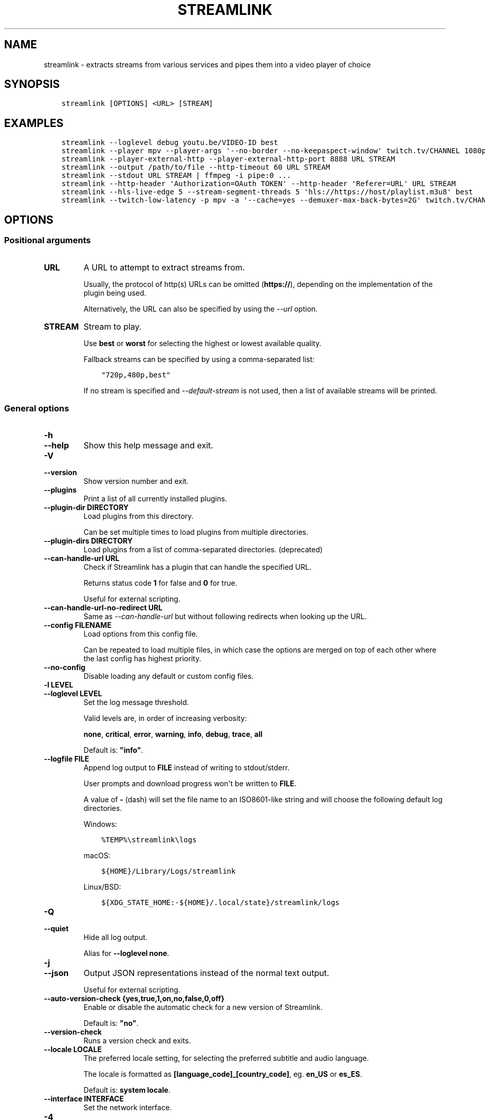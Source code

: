 .\" Man page generated from reStructuredText.
.
.
.nr rst2man-indent-level 0
.
.de1 rstReportMargin
\\$1 \\n[an-margin]
level \\n[rst2man-indent-level]
level margin: \\n[rst2man-indent\\n[rst2man-indent-level]]
-
\\n[rst2man-indent0]
\\n[rst2man-indent1]
\\n[rst2man-indent2]
..
.de1 INDENT
.\" .rstReportMargin pre:
. RS \\$1
. nr rst2man-indent\\n[rst2man-indent-level] \\n[an-margin]
. nr rst2man-indent-level +1
.\" .rstReportMargin post:
..
.de UNINDENT
. RE
.\" indent \\n[an-margin]
.\" old: \\n[rst2man-indent\\n[rst2man-indent-level]]
.nr rst2man-indent-level -1
.\" new: \\n[rst2man-indent\\n[rst2man-indent-level]]
.in \\n[rst2man-indent\\n[rst2man-indent-level]]u
..
.TH "STREAMLINK" "1" "Mar 09, 2024" "6.7.0" "Streamlink"
.SH NAME
streamlink \- extracts streams from various services and pipes them into a video player of choice
.SH SYNOPSIS
.INDENT 0.0
.INDENT 3.5
.sp
.nf
.ft C
streamlink [OPTIONS] <URL> [STREAM]
.ft P
.fi
.UNINDENT
.UNINDENT
.SH EXAMPLES
.INDENT 0.0
.INDENT 3.5
.sp
.nf
.ft C
streamlink \-\-loglevel debug youtu.be/VIDEO\-ID best
streamlink \-\-player mpv \-\-player\-args \(aq\-\-no\-border \-\-no\-keepaspect\-window\(aq twitch.tv/CHANNEL 1080p60
streamlink \-\-player\-external\-http \-\-player\-external\-http\-port 8888 URL STREAM
streamlink \-\-output /path/to/file \-\-http\-timeout 60 URL STREAM
streamlink \-\-stdout URL STREAM | ffmpeg \-i pipe:0 ...
streamlink \-\-http\-header \(aqAuthorization=OAuth TOKEN\(aq \-\-http\-header \(aqReferer=URL\(aq URL STREAM
streamlink \-\-hls\-live\-edge 5 \-\-stream\-segment\-threads 5 \(aqhls://https://host/playlist.m3u8\(aq best
streamlink \-\-twitch\-low\-latency \-p mpv \-a \(aq\-\-cache=yes \-\-demuxer\-max\-back\-bytes=2G\(aq twitch.tv/CHANNEL best
.ft P
.fi
.UNINDENT
.UNINDENT
.SH OPTIONS
.SS Positional arguments
.INDENT 0.0
.TP
.B URL
A URL to attempt to extract streams from.
.sp
Usually, the protocol of http(s) URLs can be omitted (\fBhttps://\fP),
depending on the implementation of the plugin being used.
.sp
Alternatively, the URL can also be specified by using the \fI\%\-\-url\fP option.
.UNINDENT
.INDENT 0.0
.TP
.B STREAM
Stream to play.
.sp
Use \fBbest\fP or \fBworst\fP for selecting the highest or lowest available
quality.
.sp
Fallback streams can be specified by using a comma\-separated list:
.INDENT 7.0
.INDENT 3.5
.sp
.nf
.ft C
\(dq720p,480p,best\(dq
.ft P
.fi
.UNINDENT
.UNINDENT
.sp
If no stream is specified and \fI\%\-\-default\-stream\fP is not used, then a list
of available streams will be printed.
.UNINDENT
.SS General options
.INDENT 0.0
.TP
.B \-h
.TP
.B \-\-help
Show this help message and exit.
.UNINDENT
.INDENT 0.0
.TP
.B \-V
.TP
.B \-\-version
Show version number and exit.
.UNINDENT
.INDENT 0.0
.TP
.B \-\-plugins
Print a list of all currently installed plugins.
.UNINDENT
.INDENT 0.0
.TP
.B \-\-plugin\-dir DIRECTORY
Load plugins from this directory.
.sp
Can be set multiple times to load plugins from multiple directories.
.UNINDENT
.INDENT 0.0
.TP
.B \-\-plugin\-dirs DIRECTORY
Load plugins from a list of comma\-separated directories. (deprecated)
.UNINDENT
.INDENT 0.0
.TP
.B \-\-can\-handle\-url URL
Check if Streamlink has a plugin that can handle the specified URL.
.sp
Returns status code \fB1\fP for false and \fB0\fP for true.
.sp
Useful for external scripting.
.UNINDENT
.INDENT 0.0
.TP
.B \-\-can\-handle\-url\-no\-redirect URL
Same as \fI\%\-\-can\-handle\-url\fP but without following redirects when looking up
the URL.
.UNINDENT
.INDENT 0.0
.TP
.B \-\-config FILENAME
Load options from this config file.
.sp
Can be repeated to load multiple files, in which case the options are
merged on top of each other where the last config has highest priority.
.UNINDENT
.INDENT 0.0
.TP
.B \-\-no\-config
Disable loading any default or custom config files.
.UNINDENT
.INDENT 0.0
.TP
.B \-l LEVEL
.TP
.B \-\-loglevel LEVEL
Set the log message threshold.
.sp
Valid levels are, in order of increasing verbosity:
.sp
\fBnone\fP, \fBcritical\fP, \fBerror\fP, \fBwarning\fP, \fBinfo\fP, \fBdebug\fP, \fBtrace\fP, \fBall\fP
.sp
Default is: \fB\(dqinfo\(dq\fP\&.
.UNINDENT
.INDENT 0.0
.TP
.B \-\-logfile FILE
Append log output to \fBFILE\fP instead of writing to stdout/stderr.
.sp
User prompts and download progress won\(aqt be written to \fBFILE\fP\&.
.sp
A value of \fB\-\fP (dash) will set the file name to an ISO8601\-like string
and will choose the following default log directories.
.sp
Windows:
.INDENT 7.0
.INDENT 3.5
.sp
.nf
.ft C
%TEMP%\estreamlink\elogs
.ft P
.fi
.UNINDENT
.UNINDENT
.sp
macOS:
.INDENT 7.0
.INDENT 3.5
.sp
.nf
.ft C
${HOME}/Library/Logs/streamlink
.ft P
.fi
.UNINDENT
.UNINDENT
.sp
Linux/BSD:
.INDENT 7.0
.INDENT 3.5
.sp
.nf
.ft C
${XDG_STATE_HOME:\-${HOME}/.local/state}/streamlink/logs
.ft P
.fi
.UNINDENT
.UNINDENT
.UNINDENT
.INDENT 0.0
.TP
.B \-Q
.TP
.B \-\-quiet
Hide all log output.
.sp
Alias for \fB\-\-loglevel none\fP\&.
.UNINDENT
.INDENT 0.0
.TP
.B \-j
.TP
.B \-\-json
Output JSON representations instead of the normal text output.
.sp
Useful for external scripting.
.UNINDENT
.INDENT 0.0
.TP
.B \-\-auto\-version\-check {yes,true,1,on,no,false,0,off}
Enable or disable the automatic check for a new version of Streamlink.
.sp
Default is: \fB\(dqno\(dq\fP\&.
.UNINDENT
.INDENT 0.0
.TP
.B \-\-version\-check
Runs a version check and exits.
.UNINDENT
.INDENT 0.0
.TP
.B \-\-locale LOCALE
The preferred locale setting, for selecting the preferred subtitle and
audio language.
.sp
The locale is formatted as \fB[language_code]_[country_code]\fP, eg. \fBen_US\fP or
\fBes_ES\fP\&.
.sp
Default is: \fBsystem locale\fP\&.
.UNINDENT
.INDENT 0.0
.TP
.B \-\-interface INTERFACE
Set the network interface.
.UNINDENT
.INDENT 0.0
.TP
.B \-4
.TP
.B \-\-ipv4
Resolve address names to IPv4 only. This option overrides \fI\%\-\-ipv6\fP\&.
.UNINDENT
.INDENT 0.0
.TP
.B \-6
.TP
.B \-\-ipv6
Resolve address names to IPv6 only. This option overrides \fI\%\-\-ipv4\fP\&.
.UNINDENT
.SS Player options
.INDENT 0.0
.TP
.B \-p PATH
.TP
.B \-\-player PATH
The player executable that will be launched (unless a different output method was chosen).
.sp
Either set an absolute or relative path to the player executable, or just set the executable\(aqs name
if it can be resolved from the paths of the system\(aqs \fBPATH\fP environment variable.
.sp
In addition to setting the player executable path, custom player arguments can be set via \fI\%\-\-player\-args\fP\&.
.sp
\fBNOTE:\fP
.INDENT 7.0
.INDENT 3.5
In the past, \fI\%\-\-player\fP allowed defining additional player arguments, which as a consequence required wrapping
player paths that contained spaces in quotation marks. This is unsupported since release \fB6.0.0\fP\&.
.UNINDENT
.UNINDENT
.sp
Default is: \fBVLC player, if available\fP\&.
.UNINDENT
.INDENT 0.0
.TP
.B \-a ARGUMENTS
.TP
.B \-\-player\-args ARGUMENTS
This option allows the arguments which are used to launch the player process to be customized.
.sp
The value can contain formatting variables surrounded by curly braces, \fB{\fP and \fB}\fP\&.
Curly brace characters can be escaped by doubling, e.g. \fB{{\fP and \fB}}\fP\&.
.sp
Available formatting variables:
.INDENT 7.0
.TP
.B \fB{playerinput}\fP
This is the input argument that the player will receive. For standard input (stdin),
it is \fB\-\fP (dash), but it can also be a file path or URL, depending on the options used.
If unset, then the player input argument will be appended to the parsed player arguments list.
.TP
.B \fB{playertitleargs}\fP
The automatically generated player title arguments, if a supported player was found. See \fI\%\-\-title\fP for more.
If unset, automatically generated player title arguments will be prepended to the parsed player arguments list.
.UNINDENT
.sp
Example:
.INDENT 7.0
.INDENT 3.5
.sp
.nf
.ft C
streamlink \-p vlc \-a \(dq\-\-play\-and\-exit \-\-no\-one\-instance\(dq <url> [stream]
.ft P
.fi
.UNINDENT
.UNINDENT
.sp
Default is: \fB\(dq\(dq\fP\&.
.UNINDENT
.INDENT 0.0
.TP
.B \-\-player\-env KEY=VALUE
Add an additional environment variable to the spawned player process, in addition to the ones inherited from
the Streamlink/Python parent process. This allows setting player environment variables in config files.
.sp
Can be repeated to add multiple environment variables.
.UNINDENT
.INDENT 0.0
.TP
.B \-v
.TP
.B \-\-verbose\-player
Allow the player to display its console output.
.UNINDENT
.INDENT 0.0
.TP
.B \-n
.TP
.B \-\-player\-fifo
.TP
.B \-\-fifo
Make the player read the stream through a named pipe instead of the
stdin pipe.
.UNINDENT
.INDENT 0.0
.TP
.B \-\-player\-http
Make the player read the stream through HTTP instead of the stdin pipe.
.UNINDENT
.INDENT 0.0
.TP
.B \-\-player\-continuous\-http
Make the player read the stream through HTTP, but unlike \fI\%\-\-player\-http\fP
it will continuously try to open the stream if the player requests it.
.sp
This makes it possible to handle stream disconnects if your player is
capable of reconnecting to a HTTP stream. This is usually done by
setting your player to a \(dqrepeat mode\(dq.
.UNINDENT
.INDENT 0.0
.TP
.B \-\-player\-external\-http
Serve stream data through HTTP without running any player. This is
useful to allow external devices like smartphones or streaming boxes to
watch streams they wouldn\(aqt be able to otherwise.
.sp
The default behavior is similar to the \fI\%\-\-player\-continuous\-http\fP option,
but no player program will be started, and the server will listen on all available
connections instead of just in the local (loopback) interface.
.sp
See \fI\%\-\-player\-external\-http\-interface\fP for choosing a specific network interface, and
see \fI\%\-\-player\-external\-http\-port\fP for choosing a non\-randomized port.
.sp
Optionally, the \fI\%\-\-player\-external\-http\-continuous\fP option allows for disabling
the continuous run\-mode, so that Streamlink will stop when the stream ends.
.sp
The URLs that can be used to access the stream will be printed to the
console, and the server can be interrupted using CTRL\-C.
.UNINDENT
.INDENT 0.0
.TP
.B \-\-player\-external\-http\-continuous {yes,true,1,on,no,false,0,off}
Set the run\-mode of \fI\%\-\-player\-external\-http\fP to continuous or non\-continuous.
.sp
In the continuous run\-mode, Streamlink will keep running after the stream has ended
and will wait for the next HTTP request being made unless it gets shut down via CTRL\-C.
.sp
If set to non\-continuous, Streamlink will stop once the stream has ended.
.sp
Default is: \fBtrue\fP\&.
.UNINDENT
.INDENT 0.0
.TP
.B \-\-player\-external\-http\-interface INTERFACE
The network interface on which the HTTP server will be listening on.
If unset or set to \fB0.0.0.0\fP, all available interfaces will be bound.
.UNINDENT
.INDENT 0.0
.TP
.B \-\-player\-external\-http\-port PORT
A fixed port to use for the external HTTP server if that mode is
enabled. Omit or set to \fB0\fP to use a random high ( >1024) port.
.UNINDENT
.INDENT 0.0
.TP
.B \-\-player\-passthrough TYPES
A comma\-delimited list of stream types to pass to the player as a URL to
let it handle the transport of the stream instead.
.sp
Stream types that can be converted into a playable URL are:
.INDENT 7.0
.IP \(bu 2
hls
.IP \(bu 2
http
.UNINDENT
.sp
Make sure your player can handle the stream type when using this.
.UNINDENT
.INDENT 0.0
.TP
.B \-\-player\-no\-close
By default Streamlink will close the player when the stream
ends. This is to avoid \(dqdead\(dq GUI players lingering after a
stream ends.
.sp
It does however have the side\-effect of sometimes closing a
player before it has played back all of its cached data.
.sp
This option will instead let the player decide when to exit.
.UNINDENT
.INDENT 0.0
.TP
.B \-t TITLE
.TP
.B \-\-title TITLE
Change the title of the video player\(aqs window.
.sp
Please see the \(dq\fI\%Metadata variables\fP\(dq section of Streamlink\(aqs CLI documentation for all available metadata variables,
as well as the \(dq\fI\%Plugins\fP\(dq section for the list of metadata variables defined in each plugin.
.sp
This option is only supported for the following players: mpv, potplayer, vlc
.INDENT 7.0
.TP
.B VLC specific information:
VLC does support special formatting variables on its own:
\fI\%https://wiki.videolan.org/Documentation:Format_String/\fP
.sp
These variables are accessible in the \fI\%\-\-title\fP option by adding a backslash
in front of the dollar sign which VLC uses as its formatting character.
.sp
For example, to put the current date in your VLC window title,
the string \fB\e$A\fP could be inserted inside the \fI\%\-\-title\fP string.
.UNINDENT
.sp
Example:
.INDENT 7.0
.INDENT 3.5
.sp
.nf
.ft C
streamlink \-p mpv \-\-title \(dq{author} \- {category} \- {title}\(dq <URL> [STREAM]
.ft P
.fi
.UNINDENT
.UNINDENT
.UNINDENT
.SS File output options
.INDENT 0.0
.TP
.B \-o FILENAME
.TP
.B \-\-output FILENAME
Write stream data to \fBFILENAME\fP instead of playing it. If \fBFILENAME\fP is set to \fB\-\fP (dash), then the stream data will be
written to stdout, similar to the \fI\%\-\-stdout\fP argument.
.sp
Non\-existent directories and subdirectories will be created if they do not exist, if filesystem permissions allow.
.sp
You will be prompted if the file already exists.
.sp
Please see the \(dq\fI\%Metadata variables\fP\(dq section of Streamlink\(aqs CLI documentation for all available metadata variables,
as well as the \(dq\fI\%Plugins\fP\(dq section for the list of metadata variables defined in each plugin.
.sp
Unsupported characters in substituted variables will be replaced with an underscore.
.sp
Example:
.INDENT 7.0
.INDENT 3.5
.sp
.nf
.ft C
streamlink \-\-output \(dq~/recordings/{author}/{category}/{id}\-{time:%Y%m%d%H%M%S}.ts\(dq <URL> [STREAM]
.ft P
.fi
.UNINDENT
.UNINDENT
.UNINDENT
.INDENT 0.0
.TP
.B \-O
.TP
.B \-\-stdout
Write stream data to stdout instead of playing it.
.UNINDENT
.INDENT 0.0
.TP
.B \-r FILENAME
.TP
.B \-\-record FILENAME
Open the stream in the player, while at the same time writing it to \fBFILENAME\fP\&. If \fBFILENAME\fP is set to \fB\-\fP (dash),
then the stream data will be written to stdout, similar to the \fI\%\-\-stdout\fP argument, while still opening the player.
.sp
Non\-existent directories and subdirectories will be created if they do not exist, if filesystem permissions allow.
.sp
You will be prompted if the file already exists.
.sp
Please see the \(dq\fI\%Metadata variables\fP\(dq section of Streamlink\(aqs CLI documentation for all available metadata variables,
as well as the \(dq\fI\%Plugins\fP\(dq section for the list of metadata variables defined in each plugin.
.sp
Unsupported characters in substituted variables will be replaced with an underscore.
.sp
Example:
.INDENT 7.0
.INDENT 3.5
.sp
.nf
.ft C
streamlink \-\-record \(dq~/recordings/{author}/{category}/{id}\-{time:%Y%m%d%H%M%S}.ts\(dq <URL> [STREAM]
.ft P
.fi
.UNINDENT
.UNINDENT
.UNINDENT
.INDENT 0.0
.TP
.B \-R FILENAME
.TP
.B \-\-record\-and\-pipe FILENAME
Write stream data to stdout, while at the same time writing it to \fBFILENAME\fP\&.
.sp
Non\-existent directories and subdirectories will be created if they do not exist, if filesystem permissions allow.
.sp
You will be prompted if the file already exists.
.sp
Please see the \(dq\fI\%Metadata variables\fP\(dq section of Streamlink\(aqs CLI documentation for all available metadata variables,
as well as the \(dq\fI\%Plugins\fP\(dq section for the list of metadata variables defined in each plugin.
.sp
Unsupported characters in substituted variables will be replaced with an underscore.
.sp
Example:
.INDENT 7.0
.INDENT 3.5
.sp
.nf
.ft C
streamlink \-\-record\-and\-pipe \(dq~/recordings/{author}/{category}/{id}\-{time:%Y%m%d%H%M%S}.ts\(dq <URL> [STREAM]
.ft P
.fi
.UNINDENT
.UNINDENT
.UNINDENT
.INDENT 0.0
.TP
.B \-\-fs\-safe\-rules
The rules used to make formatting variables filesystem\-safe are chosen
automatically according to the type of system in use. This overrides
the automatic detection.
.sp
Intended for use when Streamlink is running on a UNIX\-like OS but writing
to Windows filesystems such as NTFS; USB devices using VFAT or exFAT; CIFS
shares that are enforcing Windows filename limitations, etc.
.sp
These characters are replaced with an underscore for the rules in use:
.INDENT 7.0
.IP \(bu 2
POSIX: \fB\ex00\-\ex1F /\fP
.IP \(bu 2
Windows: \fB\ex00\-\ex1F \ex7F \(dq * / : < > ? \e |\fP
.UNINDENT
.UNINDENT
.INDENT 0.0
.TP
.B \-f
.TP
.B \-\-force
When using \fI\%\-\-output\fP or \fI\%\-\-record\fP, always write to file even if it already exists (overwrite).
.UNINDENT
.INDENT 0.0
.TP
.B \-\-progress {yes,force,no}
When using \fI\%\-\-output\fP or \fI\%\-\-record\fP, show or hide the download progress bar, or force it if there\(aqs no terminal.
.sp
Default is: \fByes\fP\&.
.UNINDENT
.INDENT 0.0
.TP
.B \-\-force\-progress
Deprecated in favor of \fI\%\-\-progress=force\fP\&.
.UNINDENT
.SS Stream options
.INDENT 0.0
.TP
.B \-\-url URL
A URL to attempt to extract streams from.
.sp
Usually, the protocol of http(s) URLs can be omitted (\fBhttps://\fP),
depending on the implementation of the plugin being used.
.sp
This is an alternative to setting the URL using a positional argument
and can be useful if set in a config file.
.UNINDENT
.INDENT 0.0
.TP
.B \-\-default\-stream STREAM
Stream to play.
.sp
Use \fBbest\fP or \fBworst\fP for selecting the highest or lowest available
quality.
.sp
Fallback streams can be specified by using a comma\-separated list:
.INDENT 7.0
.INDENT 3.5
.sp
.nf
.ft C
\(dq720p,480p,best\(dq
.ft P
.fi
.UNINDENT
.UNINDENT
.sp
This is an alternative to setting the stream using a positional argument
and can be useful if set in a config file.
.UNINDENT
.INDENT 0.0
.TP
.B \-\-stream\-url
If possible, translate the resolved stream to a URL and print it.
.UNINDENT
.INDENT 0.0
.TP
.B \-\-retry\-streams DELAY
Retry fetching the list of available streams until streams are found
while waiting \fBDELAY\fP second(s) between each attempt. If unset, only one
attempt will be made to fetch the list of streams available.
.sp
The number of fetch retry attempts can be capped with \fI\%\-\-retry\-max\fP\&.
.UNINDENT
.INDENT 0.0
.TP
.B \-\-retry\-max COUNT
When using \fI\%\-\-retry\-streams\fP, stop retrying the fetch after \fBCOUNT\fP retry
attempt(s). Fetch will retry infinitely if \fBCOUNT\fP is zero or unset.
.sp
If \fI\%\-\-retry\-max\fP is set without setting \fI\%\-\-retry\-streams\fP, the delay between
retries will default to 1 second.
.UNINDENT
.INDENT 0.0
.TP
.B \-\-retry\-open ATTEMPTS
After a successful fetch, try \fBATTEMPTS\fP time(s) to open the stream until
giving up.
.sp
Default is: \fB1\fP\&.
.UNINDENT
.INDENT 0.0
.TP
.B \-\-stream\-types TYPES
.TP
.B \-\-stream\-priority TYPES
A comma\-delimited list of stream types to allow.
.sp
The order will be used to separate streams when there are multiple
streams with the same name but different stream types. Any stream type
not listed will be omitted from the available streams list.  An \fB*\fP (asterisk) can
be used as a wildcard to match any other type of stream, eg. muxed\-stream.
.sp
Default is: \fB\(dqhls,http,*\(dq\fP\&.
.UNINDENT
.INDENT 0.0
.TP
.B \-\-stream\-sorting\-excludes STREAMS
Fine tune the \fBbest\fP and \fBworst\fP stream name synonyms by excluding unwanted streams.
.sp
If all of the available streams get excluded, \fBbest\fP and \fBworst\fP will become
inaccessible and new special stream synonyms \fBbest\-unfiltered\fP and \fBworst\-unfiltered\fP
can be used as a fallback selection method.
.sp
Uses a filter expression in the format:
.INDENT 7.0
.INDENT 3.5
.sp
.nf
.ft C
[operator]<value>
.ft P
.fi
.UNINDENT
.UNINDENT
.sp
Valid operators are \fB>\fP, \fB>=\fP, \fB<\fP and \fB<=\fP\&. If no operator is specified then
equality is tested.
.sp
For example this will exclude streams ranked higher than \(dq480p\(dq:
.INDENT 7.0
.INDENT 3.5
.sp
.nf
.ft C
\-\-stream\-sorting\-excludes \(dq>480p\(dq
.ft P
.fi
.UNINDENT
.UNINDENT
.sp
Multiple filters can be used by separating each expression with a comma.
.sp
For example this will exclude streams from two quality types:
.INDENT 7.0
.INDENT 3.5
.sp
.nf
.ft C
\-\-stream\-sorting\-excludes \(dq>480p,>medium\(dq
.ft P
.fi
.UNINDENT
.UNINDENT
.UNINDENT
.SS Stream transport options
.INDENT 0.0
.TP
.B \-\-ringbuffer\-size SIZE
The maximum size of the ringbuffer.
.sp
Mebibytes or kibibytes (base 2) can be specified via the M or K suffix respectively.
.sp
The ringbuffer is used as a temporary storage between the stream and the player.
This allows Streamlink to download the stream faster than the player which reads the data from the ringbuffer.
.sp
The smaller the size of the ringbuffer, the higher the chance of the player buffering if the download speed decreases,
and the higher the size, the more data can be use as a storage to recover from volatile download speeds.
.sp
Most players have their own additional cache and will read the ringbuffer\(aqs content as soon as data is available.
If the player stops reading data while playback is paused, Streamlink will continue to download the stream in the
background as long as the ringbuffer doesn\(aqt get full.
.sp
Default is: \fB\(dq16M\(dq\fP\&.
.UNINDENT
.INDENT 0.0
.TP
.B \-\-stream\-segment\-attempts ATTEMPTS
How many attempts should be done to download each segment before giving up.
.sp
This applies to all different kinds of segmented stream types, such as DASH, HLS, etc.
.sp
Default is: \fB3\fP\&.
.UNINDENT
.INDENT 0.0
.TP
.B \-\-stream\-segment\-threads THREADS
The size of the thread pool used to download segments. Minimum value is \fB1\fP and maximum is \fB10\fP\&.
.sp
This applies to all different kinds of segmented stream types, such as DASH, HLS, etc.
.sp
Default is: \fB1\fP\&.
.UNINDENT
.INDENT 0.0
.TP
.B \-\-stream\-segment\-timeout TIMEOUT
Segment connect and read timeout.
.sp
This applies to all different kinds of segmented stream types, such as DASH, HLS, etc.
.sp
Default is: \fB10.0\fP\&.
.UNINDENT
.INDENT 0.0
.TP
.B \-\-stream\-timeout TIMEOUT
Timeout for reading data from streams.
.sp
This applies to all different kinds of stream types, such as DASH, HLS, HTTP, etc.
.sp
Default is: \fB60.0\fP\&.
.UNINDENT
.INDENT 0.0
.TP
.B \-\-mux\-subtitles
Automatically mux available subtitles into the output stream.
.sp
Needs to be supported by the used plugin.
.UNINDENT
.SS HLS options
.INDENT 0.0
.TP
.B \-\-hls\-live\-edge SEGMENTS
Number of segments from the live stream\(aqs current live position to begin streaming.
The size or length of each segment is determined by the streaming provider.
.sp
Lower values will decrease the latency, but will also increase the chance of buffering, as there is less time for
Streamlink to download segments and write their data to the output buffer. The number of parallel segment downloads
can be set with \fI\%\-\-stream\-segment\-threads\fP and the HLS playlist reload time to fetch and queue new segments can be
overridden with \fI\%\-\-hls\-playlist\-reload\-time\fP\&.
.sp
Default is: \fB3\fP\&.
.sp
\fBNOTE:\fP
.INDENT 7.0
.INDENT 3.5
During live playback, the caching/buffering settings of the used player will add additional latency. To adjust
this, please refer to the player\(aqs own documentation for the required configuration. Player parameters can be set via
\fI\%\-\-player\-args\fP\&.
.UNINDENT
.UNINDENT
.UNINDENT
.INDENT 0.0
.TP
.B \-\-hls\-segment\-stream\-data
Immediately write segment data into output buffer while downloading.
.UNINDENT
.INDENT 0.0
.TP
.B \-\-hls\-playlist\-reload\-attempts ATTEMPTS
Max number of attempts when reloading the HLS playlist before giving up.
.sp
Default is: \fB3\fP\&.
.UNINDENT
.INDENT 0.0
.TP
.B \-\-hls\-playlist\-reload\-time TIME
Set a custom HLS playlist reload time value, either in seconds
or by using one of the following keywords:
.INDENT 7.0
.IP \(bu 2
segment: The duration of the last segment in the current playlist
.IP \(bu 2
live\-edge: The sum of segment durations of the live edge value minus one
.IP \(bu 2
default: The playlist\(aqs target duration metadata
.UNINDENT
.sp
Default is: \fBdefault\fP\&.
.UNINDENT
.INDENT 0.0
.TP
.B \-\-hls\-segment\-queue\-threshold FACTOR
The multiplication factor of the HLS playlist\(aqs target duration after which the stream will be stopped early
if no new segments were queued after refreshing the playlist (multiple times). The target duration defines the
maximum duration a single segment can have, meaning new segments must be available during this time frame,
otherwise playback issues can occur.
.sp
The intention of this queue threshold is to be able to stop early when the end of a stream doesn\(aqt get
announced by the server, so Streamlink doesn\(aqt have to wait until a read\-timeout occurs. See \fI\%\-\-stream\-timeout\fP\&.
.sp
Set to \fB0\fP to disable.
.sp
Default is: \fB3\fP\&.
.UNINDENT
.INDENT 0.0
.TP
.B \-\-hls\-segment\-ignore\-names NAMES
A comma\-delimited list of segment names that will get filtered out.
.sp
Example: \fB\-\-hls\-segment\-ignore\-names 000,001,002\fP
.sp
This will ignore every segment that ends with 000.ts, 001.ts and 002.ts
.sp
Default is: \fBNone\fP\&.
.UNINDENT
.INDENT 0.0
.TP
.B \-\-hls\-segment\-key\-uri URI
Override the segment encryption key URIs for encrypted streams.
.sp
The value can be templated using the following variables, which will be
replaced with their respective part from the source segment URI:
.INDENT 7.0
.INDENT 3.5
.sp
.nf
.ft C
{url} {scheme} {netloc} {path} {query}
.ft P
.fi
.UNINDENT
.UNINDENT
.sp
Examples:
.INDENT 7.0
.INDENT 3.5
.sp
.nf
.ft C
\-\-hls\-segment\-key\-uri \(dqhttps://example.com/hls/encryption_key\(dq
\-\-hls\-segment\-key\-uri \(dq{scheme}://1.2.3.4{path}{query}\(dq
\-\-hls\-segment\-key\-uri \(dq{scheme}://{netloc}/custom/path/to/key\(dq
.ft P
.fi
.UNINDENT
.UNINDENT
.sp
Default is: \fBNone\fP\&.
.UNINDENT
.INDENT 0.0
.TP
.B \-\-hls\-audio\-select CODE
Selects a specific audio source or sources, by language code or name,
when multiple audio sources are available. Can be \fB*\fP (asterisk) to download all
audio sources.
.sp
Examples:
.INDENT 7.0
.INDENT 3.5
.sp
.nf
.ft C
\-\-hls\-audio\-select \(dqEnglish,German\(dq
\-\-hls\-audio\-select \(dqen,de\(dq
\-\-hls\-audio\-select \(dq*\(dq
.ft P
.fi
.UNINDENT
.UNINDENT
.sp
\fBNOTE:\fP
.INDENT 7.0
.INDENT 3.5
This is only useful in special circumstances where the regular
locale option fails, such as when multiple sources of the same language
exists.
.UNINDENT
.UNINDENT
.UNINDENT
.INDENT 0.0
.TP
.B \-\-hls\-start\-offset [[XX:]XX:]XX[.XX] | [XXh][XXm][XX[.XX]s]
Amount of time to skip from the beginning of the stream. For live
streams, this is a negative offset from the end of the stream (rewind).
.sp
Default is: \fB0\fP\&.
.UNINDENT
.INDENT 0.0
.TP
.B \-\-hls\-duration [[XX:]XX:]XX[.XX] | [XXh][XXm][XX[.XX]s]
Limit the playback duration, useful for watching segments of a stream.
The actual duration may be slightly longer, as it is rounded to the
nearest HLS segment.
.sp
Default is: \fBunlimited\fP\&.
.UNINDENT
.INDENT 0.0
.TP
.B \-\-hls\-live\-restart
Skip to the beginning of a live stream, or as far back as possible.
.UNINDENT
.SS DASH options
.INDENT 0.0
.TP
.B \-\-dash\-manifest\-reload\-attempts ATTEMPTS
Max number of attempts when reloading the DASH manifest before giving up.
.sp
Default is: \fB3\fP\&.
.UNINDENT
.SS FFmpeg options
.INDENT 0.0
.TP
.B \-\-ffmpeg\-ffmpeg FILENAME
FFMPEG is used to access or mux separate video and audio streams. You
can specify the location of the ffmpeg executable if it is not in your
\fBPATH\fP\&.
.sp
Example: \fB\-\-ffmpeg\-ffmpeg \(dq/usr/local/bin/ffmpeg\(dq\fP
.UNINDENT
.INDENT 0.0
.TP
.B \-\-ffmpeg\-no\-validation
Disable FFmpeg validation and version logging.
.UNINDENT
.INDENT 0.0
.TP
.B \-\-ffmpeg\-verbose
Write the console output from ffmpeg to the console.
.UNINDENT
.INDENT 0.0
.TP
.B \-\-ffmpeg\-verbose\-path PATH
Path to write the output from the ffmpeg console.
.UNINDENT
.INDENT 0.0
.TP
.B \-\-ffmpeg\-fout OUTFORMAT
When muxing streams, set the output format to \fBOUTFORMAT\fP\&.
.sp
Default is: \fB\(dqmatroska\(dq\fP\&.
.sp
Example: \fB\-\-ffmpeg\-fout \(dqmpegts\(dq\fP
.UNINDENT
.INDENT 0.0
.TP
.B \-\-ffmpeg\-video\-transcode CODEC
When muxing streams, transcode the video to \fBCODEC\fP\&.
.sp
Default is: \fB\(dqcopy\(dq\fP\&.
.sp
Example: \fB\-\-ffmpeg\-video\-transcode \(dqh264\(dq\fP
.UNINDENT
.INDENT 0.0
.TP
.B \-\-ffmpeg\-audio\-transcode CODEC
When muxing streams, transcode the audio to \fBCODEC\fP\&.
.sp
Default is: \fB\(dqcopy\(dq\fP\&.
.sp
Example: \fB\-\-ffmpeg\-audio\-transcode \(dqaac\(dq\fP
.UNINDENT
.INDENT 0.0
.TP
.B \-\-ffmpeg\-copyts
Forces the \fB\-copyts\fP ffmpeg option and does not remove
the initial start time offset value.
.UNINDENT
.INDENT 0.0
.TP
.B \-\-ffmpeg\-start\-at\-zero
Enable the \fB\-start_at_zero\fP ffmpeg option when using \fI\%\-\-ffmpeg\-copyts\fP\&.
.UNINDENT
.SS HTTP options
.INDENT 0.0
.TP
.B \-\-http\-proxy HTTP_PROXY
A HTTP proxy to use for all HTTP and HTTPS requests, including WebSocket connections.
.sp
Example: \fB\-\-http\-proxy \(dqhttp://hostname:port/\(dq\fP
.UNINDENT
.INDENT 0.0
.TP
.B \-\-http\-cookie KEY=VALUE
A cookie to add to each HTTP request.
.sp
Can be repeated to add multiple cookies.
.UNINDENT
.INDENT 0.0
.TP
.B \-\-http\-header KEY=VALUE
A header to add to each HTTP request.
.sp
Can be repeated to add multiple headers.
.UNINDENT
.INDENT 0.0
.TP
.B \-\-http\-query\-param KEY=VALUE
A query parameter to add to each HTTP request.
.sp
Can be repeated to add multiple query parameters.
.UNINDENT
.INDENT 0.0
.TP
.B \-\-http\-ignore\-env
Ignore HTTP settings set in the environment such as environment
variables (\fBHTTP_PROXY\fP, etc) or \fB~/.netrc\fP authentication.
.UNINDENT
.INDENT 0.0
.TP
.B \-\-http\-no\-ssl\-verify
Don\(aqt attempt to verify SSL certificates.
.sp
Usually a bad idea, only use this if you know what you\(aqre doing.
.UNINDENT
.INDENT 0.0
.TP
.B \-\-http\-disable\-dh
Disable Diffie Hellman key exchange
.sp
Usually a bad idea, only use this if you know what you\(aqre doing.
.UNINDENT
.INDENT 0.0
.TP
.B \-\-http\-ssl\-cert FILENAME
SSL certificate to use.
.sp
Expects a .pem file.
.UNINDENT
.INDENT 0.0
.TP
.B \-\-http\-ssl\-cert\-crt\-key CRT_FILENAME KEY_FILENAME
SSL certificate to use.
.sp
Expects a .crt and a .key file.
.UNINDENT
.INDENT 0.0
.TP
.B \-\-http\-timeout TIMEOUT
General timeout used by all HTTP requests except the ones covered by
other options.
.sp
Default is: \fB20.0\fP\&.
.UNINDENT
.SS Web browser options
.INDENT 0.0
.TP
.B \-\-webbrowser {yes,true,1,on,no,false,0,off}
Enable or disable support for Streamlink\(aqs webbrowser API.
.sp
Streamlink\(aqs webbrowser API allows plugins which implement it to launch a web browser and extract data from websites
which they otherwise couldn\(aqt do via the regular HTTP session in Python due to specific JavaScript restrictions.
.sp
The web browser is run isolated and in a clean environment without access to regular user data.
.sp
Streamlink currently only supports Chromium\-based web browsers using the Chrome Devtools Protocol (CDP).
This includes Chromium itself, Google Chrome, Microsoft Edge, Brave, Vivaldi, and others, but full support for
third party Chromium forks is not guaranteed. If you encounter any issues, please try Chromium or Google Chrome instead.
.sp
Default is: \fBtrue\fP\&.
.UNINDENT
.INDENT 0.0
.TP
.B \-\-webbrowser\-executable PATH
Path to the web browser\(aqs executable.
.sp
By default, it is looked up automatically according to the rules of the used webbrowser API implementation.
This usually involves a list of known executable names and fallback paths on all supported operating systems.
.UNINDENT
.INDENT 0.0
.TP
.B \-\-webbrowser\-timeout TIME
The maximum amount of time which the web browser can take to launch and execute.
.UNINDENT
.INDENT 0.0
.TP
.B \-\-webbrowser\-cdp\-host HOST
Host for the web browser\(aqs inter\-process communication interface (CDP specific).
.sp
Default is: \fB127.0.0.1\fP\&.
.UNINDENT
.INDENT 0.0
.TP
.B \-\-webbrowser\-cdp\-port PORT
Port for the web browser\(aqs inter\-process communication interface (CDP specific).
.sp
Tries to find a free port by default.
.UNINDENT
.INDENT 0.0
.TP
.B \-\-webbrowser\-cdp\-timeout TIME
The maximum amount of time for waiting on a single CDP command response.
.UNINDENT
.INDENT 0.0
.TP
.B \-\-webbrowser\-headless {yes,true,1,on,no,false,0,off}
Whether to launch the web browser in headless mode or not.
When enabled, it stays completely hidden and doesn\(aqt require a desktop environment to run.
.sp
Default is: \fBtrue\fP\&.
.UNINDENT
.SS Plugin options
.SS Afreeca
.INDENT 0.0
.TP
.B \-\-afreeca\-username USERNAME
The username used to register with afreecatv.com.
.UNINDENT
.INDENT 0.0
.TP
.B \-\-afreeca\-password PASSWORD
A afreecatv.com account password to use with \fI\%\-\-afreeca\-username\fP\&.
.UNINDENT
.INDENT 0.0
.TP
.B \-\-afreeca\-purge\-credentials
Purge cached AfreecaTV credentials to initiate a new session and reauthenticate.
.UNINDENT
.SS Bbciplayer
.INDENT 0.0
.TP
.B \-\-bbciplayer\-username USERNAME
The username used to register with bbc.co.uk.
.UNINDENT
.INDENT 0.0
.TP
.B \-\-bbciplayer\-password PASSWORD
A bbc.co.uk account password to use with \fI\%\-\-bbciplayer\-username\fP\&.
.UNINDENT
.INDENT 0.0
.TP
.B \-\-bbciplayer\-hd
Prefer HD streams over local SD streams, some live programmes may not be broadcast in HD.
.UNINDENT
.SS Clubbingtv
.INDENT 0.0
.TP
.B \-\-clubbingtv\-username
The username used to register with Clubbing TV.
.UNINDENT
.INDENT 0.0
.TP
.B \-\-clubbingtv\-password
A Clubbing TV account password to use with \fI\%\-\-clubbingtv\-username\fP\&.
.UNINDENT
.SS Crunchyroll
.INDENT 0.0
.TP
.B \-\-crunchyroll\-username USERNAME
A Crunchyroll username to allow access to restricted streams.
.UNINDENT
.INDENT 0.0
.TP
.B \-\-crunchyroll\-password [PASSWORD]
A Crunchyroll password for use with \fI\%\-\-crunchyroll\-username\fP\&.
.sp
If left blank you will be prompted.
.UNINDENT
.INDENT 0.0
.TP
.B \-\-crunchyroll\-purge\-credentials
Purge cached Crunchyroll credentials to initiate a new session and reauthenticate.
.UNINDENT
.INDENT 0.0
.TP
.B \-\-crunchyroll\-session\-id SESSION_ID
Set a specific session ID for crunchyroll, can be used to bypass
region restrictions. If using an authenticated session ID, it is
recommended that the authentication parameters be omitted as the
session ID is account specific.
.sp
\fBNOTE:\fP
.INDENT 7.0
.INDENT 3.5
The session ID will be overwritten if authentication is used
and the session ID does not match the account.
.UNINDENT
.UNINDENT
.UNINDENT
.SS Nicolive
.INDENT 0.0
.TP
.B \-\-niconico\-email EMAIL
The email or phone number associated with your Niconico account
.UNINDENT
.INDENT 0.0
.TP
.B \-\-niconico\-password PASSWORD
The password of your Niconico account
.UNINDENT
.INDENT 0.0
.TP
.B \-\-niconico\-user\-session VALUE
Value of the user\-session token.
.sp
Can be used as an alternative to providing a password.
.UNINDENT
.INDENT 0.0
.TP
.B \-\-niconico\-purge\-credentials
Purge cached Niconico credentials to initiate a new session and reauthenticate.
.UNINDENT
.INDENT 0.0
.TP
.B \-\-niconico\-timeshift\-offset [[XX:]XX:]XX | [XXh][XXm][XXs]
Amount of time to skip from the beginning of a stream.
.sp
Default is: \fB0\fP\&.
.UNINDENT
.SS Openrectv
.INDENT 0.0
.TP
.B \-\-openrectv\-email EMAIL
The email associated with your openrectv account, required to access any openrectv stream.
.UNINDENT
.INDENT 0.0
.TP
.B \-\-openrectv\-password PASSWORD
An openrectv account password to use with \fI\%\-\-openrectv\-email\fP\&.
.UNINDENT
.SS Pixiv
.INDENT 0.0
.TP
.B \-\-pixiv\-sessionid SESSIONID
The pixiv.net sessionid that\(aqs used in pixiv\(aqs PHPSESSID cookie.
.UNINDENT
.INDENT 0.0
.TP
.B \-\-pixiv\-devicetoken DEVICETOKEN
The pixiv.net device token that\(aqs used in pixiv\(aqs device_token cookie.
.UNINDENT
.INDENT 0.0
.TP
.B \-\-pixiv\-purge\-credentials
Purge cached Pixiv credentials to initiate a new session and reauthenticate.
.UNINDENT
.INDENT 0.0
.TP
.B \-\-pixiv\-performer USER
Select a co\-host stream instead of the owner stream.
.UNINDENT
.SS Raiplay
.INDENT 0.0
.TP
.B \-\-raiplay\-email EMAIL
The email used to register with raiplay.it.
.UNINDENT
.INDENT 0.0
.TP
.B \-\-raiplay\-password PASSWORD
A raiplay.it account password to use with \fI\%\-\-raiplay\-email\fP\&.
.UNINDENT
.INDENT 0.0
.TP
.B \-\-raiplay\-purge\-credentials
Purge cached RaiPlay credentials to initiate a new session and reauthenticate.
.UNINDENT
.SS Steam
.INDENT 0.0
.TP
.B \-\-steam\-email EMAIL
A Steam account email address to access friends/private streams
.UNINDENT
.INDENT 0.0
.TP
.B \-\-steam\-password PASSWORD
A Steam account password to use with \fI\%\-\-steam\-email\fP\&.
.UNINDENT
.SS Streann
.INDENT 0.0
.TP
.B \-\-streann\-url URL
Source URL where the iframe is located, only required for direct URLs of ott.streann.com
.UNINDENT
.SS Twitcasting
.INDENT 0.0
.TP
.B \-\-twitcasting\-password PASSWORD
Password for private Twitcasting streams.
.UNINDENT
.SS Twitch
.INDENT 0.0
.TP
.B \-\-twitch\-disable\-ads
Skip embedded advertisement segments at the beginning or during a stream.
Will cause these segments to be missing from the output.
.UNINDENT
.INDENT 0.0
.TP
.B \-\-twitch\-low\-latency
Enables low latency streaming by prefetching HLS segments.
Sets \fI\%\-\-hls\-segment\-stream\-data\fP to true and \fI\%\-\-hls\-live\-edge\fP to 2, if it is higher.
Reducing \fI\%\-\-hls\-live\-edge\fP to \fB1\fP will result in the lowest latency possible, but will most likely cause buffering.
.sp
In order to achieve true low latency streaming during playback, the player\(aqs caching/buffering settings will
need to be adjusted and reduced to a value as low as possible, but still high enough to not cause any buffering.
This depends on the stream\(aqs bitrate and the quality of the connection to Twitch\(aqs servers. Please refer to the
player\(aqs own documentation for the required configuration. Player parameters can be set via \fI\%\-\-player\-args\fP\&.
.sp
\fBNOTE:\fP
.INDENT 7.0
.INDENT 3.5
Low latency streams have to be enabled by the broadcasters on Twitch themselves.
Regular streams can cause buffering issues with this option enabled due to the reduced \fI\%\-\-hls\-live\-edge\fP value.
.UNINDENT
.UNINDENT
.UNINDENT
.INDENT 0.0
.TP
.B \-\-twitch\-api\-header KEY=VALUE
A header to add to each Twitch API HTTP request.
.sp
Can be repeated to add multiple headers.
.sp
Useful for adding authentication data that can prevent ads. See the plugin\-specific documentation for more information.
.UNINDENT
.INDENT 0.0
.TP
.B \-\-twitch\-access\-token\-param KEY=VALUE
A parameter to add to the API request for acquiring the streaming access token.
.sp
Can be repeated to add multiple parameters.
.UNINDENT
.INDENT 0.0
.TP
.B \-\-twitch\-purge\-client\-integrity
Purge cached Twitch client\-integrity token and acquire a new one.
.UNINDENT
.SS Ustreamtv
.INDENT 0.0
.TP
.B \-\-ustream\-password PASSWORD
A password to access password protected UStream.tv channels.
.UNINDENT
.SS Ustvnow
.INDENT 0.0
.TP
.B \-\-ustvnow\-username USERNAME
Your USTV Now account username
.UNINDENT
.INDENT 0.0
.TP
.B \-\-ustvnow\-password PASSWORD
Your USTV Now account password
.UNINDENT
.SS Wwenetwork
.INDENT 0.0
.TP
.B \-\-wwenetwork\-email EMAIL
The email associated with your WWE Network account, required to access any WWE Network stream.
.UNINDENT
.INDENT 0.0
.TP
.B \-\-wwenetwork\-password PASSWORD
A WWE Network account password to use with \fI\%\-\-wwenetwork\-email\fP\&.
.UNINDENT
.SS Yupptv
.INDENT 0.0
.TP
.B \-\-yupptv\-boxid BOXID
The yupptv.com boxid that\(aqs used in the BoxId cookie.
.UNINDENT
.INDENT 0.0
.TP
.B \-\-yupptv\-yuppflixtoken YUPPFLIXTOKEN
The yupptv.com yuppflixtoken that\(aqs used in the YuppflixToken cookie.
.UNINDENT
.INDENT 0.0
.TP
.B \-\-yupptv\-purge\-credentials
Purge cached YuppTV credentials to initiate a new session and reauthenticate.
.UNINDENT
.SS Zattoo
.INDENT 0.0
.TP
.B \-\-zattoo\-email EMAIL
The email associated with your zattoo account, required to access any zattoo stream.
.UNINDENT
.INDENT 0.0
.TP
.B \-\-zattoo\-password PASSWORD
A zattoo account password to use with \fI\%\-\-zattoo\-email\fP\&.
.UNINDENT
.INDENT 0.0
.TP
.B \-\-zattoo\-purge\-credentials
Purge cached zattoo credentials to initiate a new session and reauthenticate.
.UNINDENT
.INDENT 0.0
.TP
.B \-\-zattoo\-stream\-types TYPES
A comma\-delimited list of stream types which should be used.
.sp
The following types are allowed: dash, hls7
.sp
Default is: \fB\(dqdash\(dq\fP\&.
.UNINDENT
.SH BUGS
.sp
Please open a new issue on Streamlink\(aqs issue tracker on GitHub and use the appropriate issue forms:
.sp
\fI\%https://github.com/streamlink/streamlink/issues\fP
.SH SEE ALSO
.sp
For more detailed information about config files, plugin sideloading, streaming protocols, proxy support, metadata,
or plugin specific stuff, please see Streamlink\(aqs online CLI documentation here:
.sp
\fI\%https://streamlink.github.io/cli.html\fP
.sp
The list of available plugins and their descriptions can be found here:
.sp
\fI\%https://streamlink.github.io/plugins.html\fP
.SH AUTHOR
Streamlink Contributors
.SH COPYRIGHT
2024, Streamlink
.\" Generated by docutils manpage writer.
.
